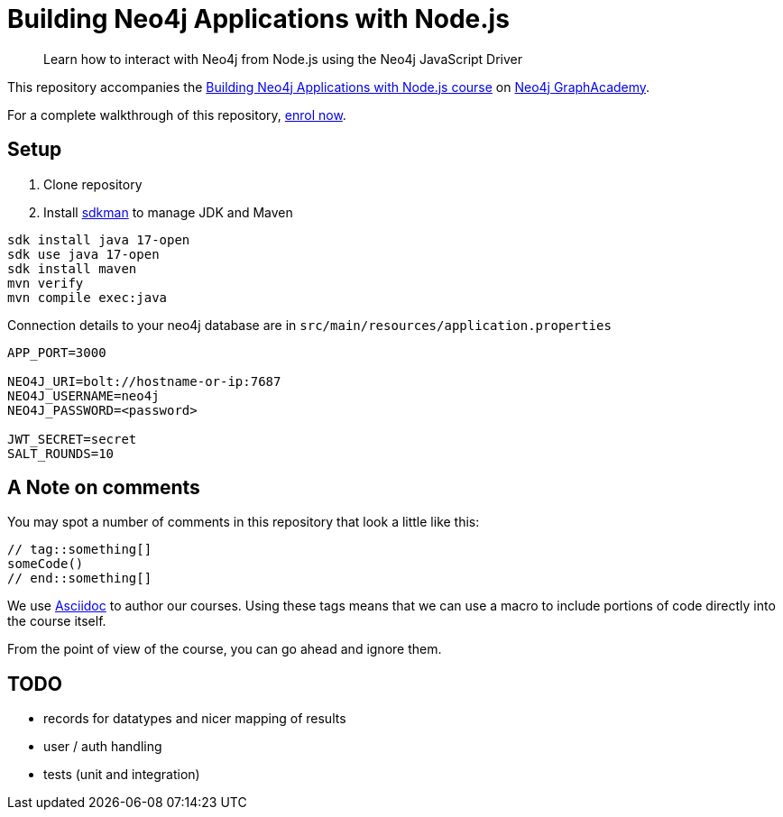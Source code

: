 = Building Neo4j Applications with Node.js

> Learn how to interact with Neo4j from Node.js using the Neo4j JavaScript Driver

This repository accompanies the link:https://graphacademy.neo4j.com/courses/app-nodejs/[Building Neo4j Applications with Node.js course^] on link:https://graphacademy.neo4j.com/[Neo4j GraphAcademy^].

For a complete walkthrough of this repository,  link:https://graphacademy.neo4j.com/courses/app-nodejs/[enrol now^].

== Setup

. Clone repository
. Install https://sdkman.io[sdkman^] to manage JDK and Maven

----
sdk install java 17-open
sdk use java 17-open
sdk install maven
mvn verify
mvn compile exec:java
----

.Connection details to your neo4j database are in `src/main/resources/application.properties`
[source,properties]
----
APP_PORT=3000

NEO4J_URI=bolt://hostname-or-ip:7687
NEO4J_USERNAME=neo4j
NEO4J_PASSWORD=<password>

JWT_SECRET=secret
SALT_ROUNDS=10
----

== A Note on comments

You may spot a number of comments in this repository that look a little like this:

[source,js]
----
// tag::something[]
someCode()
// end::something[]
----


We use link:https://asciidoc-py.github.io/index.html[Asciidoc^] to author our courses.
Using these tags means that we can use a macro to include portions of code directly into the course itself.

From the point of view of the course, you can go ahead and ignore them.

== TODO

* records for datatypes and nicer mapping of results
* user / auth handling
* tests (unit and integration)